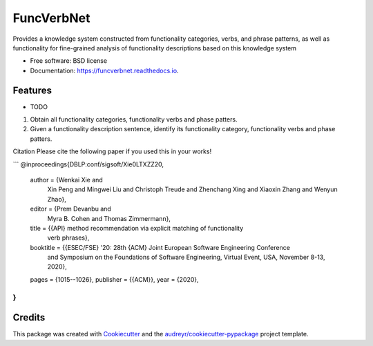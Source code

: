 ===========
FuncVerbNet
===========


.. image:: https://img.shields.io/pypi/v/funcverbnet.svg
        :target: https://pypi.python.org/pypi/funcverbnet

.. image:: https://img.shields.io/travis/FudanSELab/funcverbnet.svg
        :target: https://travis-ci.com/FudanSELab/funcverbnet

.. image:: https://readthedocs.org/projects/funcverbnet/badge/?version=latest
        :target: https://funcverbnet.readthedocs.io/en/latest/?badge=latest
        :alt: Documentation Status




Provides a knowledge system constructed from functionality categories, verbs, and phrase patterns, as well as functionality for fine-grained analysis of functionality descriptions based on this knowledge system


* Free software: BSD license
* Documentation: https://funcverbnet.readthedocs.io.


Features
--------

* TODO

1. Obtain all functionality categories, functionality verbs and phase patters.
2. Given a functionality description sentence, identify its functionality category, functionality verbs and phase patters.

Citation
Please cite the following paper if you used this in your works!

```
@inproceedings{DBLP:conf/sigsoft/Xie0LTXZZ20,
  author    = {Wenkai Xie and
               Xin Peng and
               Mingwei Liu and
               Christoph Treude and
               Zhenchang Xing and
               Xiaoxin Zhang and
               Wenyun Zhao},
  editor    = {Prem Devanbu and
               Myra B. Cohen and
               Thomas Zimmermann},
  title     = {{API} method recommendation via explicit matching of functionality
               verb phrases},
  booktitle = {{ESEC/FSE} '20: 28th {ACM} Joint European Software Engineering Conference
               and Symposium on the Foundations of Software Engineering, Virtual
               Event, USA, November 8-13, 2020},
  pages     = {1015--1026},
  publisher = {{ACM}},
  year      = {2020},
}
```

Credits
-------

This package was created with Cookiecutter_ and the `audreyr/cookiecutter-pypackage`_ project template.

.. _Cookiecutter: https://github.com/audreyr/cookiecutter
.. _`audreyr/cookiecutter-pypackage`: https://github.com/audreyr/cookiecutter-pypackage
